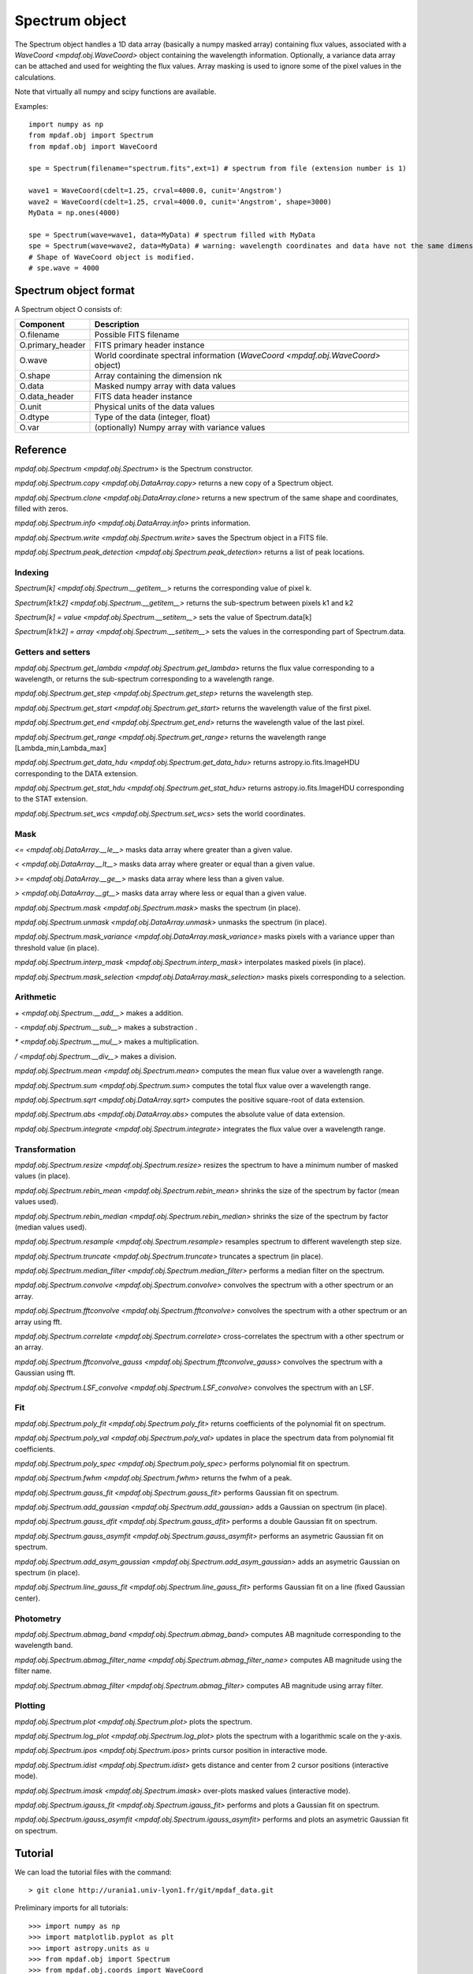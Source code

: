 Spectrum object
***************

The Spectrum object handles a 1D data array (basically a numpy masked array) containing flux values, associated with a `WaveCoord <mpdaf.obj.WaveCoord>` object containing the wavelength information. Optionally, a variance data array
can be attached and used for weighting the flux values. Array masking is used to ignore
some of the pixel values in the calculations.

Note that virtually all numpy and scipy functions are available.

Examples::

  import numpy as np
  from mpdaf.obj import Spectrum
  from mpdaf.obj import WaveCoord

  spe = Spectrum(filename="spectrum.fits",ext=1) # spectrum from file (extension number is 1)

  wave1 = WaveCoord(cdelt=1.25, crval=4000.0, cunit='Angstrom')
  wave2 = WaveCoord(cdelt=1.25, crval=4000.0, cunit='Angstrom', shape=3000)
  MyData = np.ones(4000)

  spe = Spectrum(wave=wave1, data=MyData) # spectrum filled with MyData
  spe = Spectrum(wave=wave2, data=MyData) # warning: wavelength coordinates and data have not the same dimensions. Shape of WaveCoord object is modified.
  # Shape of WaveCoord object is modified.
  # spe.wave = 4000

Spectrum object format
======================

A Spectrum object O consists of:

+------------------+-----------------------------------------------------------------------------------+
| Component        | Description                                                                       |
+==================+===================================================================================+
| O.filename       | Possible FITS filename                                                            |
+------------------+-----------------------------------------------------------------------------------+
| O.primary_header | FITS primary header instance                                                      |
+------------------+-----------------------------------------------------------------------------------+
| O.wave           | World coordinate spectral information  (`WaveCoord <mpdaf.obj.WaveCoord>` object) |
+------------------+-----------------------------------------------------------------------------------+
| O.shape          | Array containing the dimension nk                                                 |
+------------------+-----------------------------------------------------------------------------------+
| O.data           | Masked numpy array with data values                                               |
+------------------+-----------------------------------------------------------------------------------+
| O.data_header    | FITS data header instance                                                         |
+------------------+-----------------------------------------------------------------------------------+
| O.unit           | Physical units of the data values                                                 |
+------------------+-----------------------------------------------------------------------------------+
| O.dtype          | Type of the data (integer, float)                                                 |
+------------------+-----------------------------------------------------------------------------------+
| O.var            | (optionally) Numpy array with variance values                                     |
+------------------+-----------------------------------------------------------------------------------+


Reference
=========

`mpdaf.obj.Spectrum <mpdaf.obj.Spectrum>` is the Spectrum constructor.

`mpdaf.obj.Spectrum.copy <mpdaf.obj.DataArray.copy>` returns a new copy of a Spectrum object.

`mpdaf.obj.Spectrum.clone <mpdaf.obj.DataArray.clone>` returns a new spectrum of the same shape and coordinates, filled with zeros.

`mpdaf.obj.Spectrum.info <mpdaf.obj.DataArray.info>` prints information.

`mpdaf.obj.Spectrum.write <mpdaf.obj.Spectrum.write>` saves the Spectrum object in a FITS file.

`mpdaf.obj.Spectrum.peak_detection <mpdaf.obj.Spectrum.peak_detection>` returns a list of peak locations.


Indexing
--------

`Spectrum[k] <mpdaf.obj.Spectrum.__getitem__>` returns the corresponding value of pixel k.

`Spectrum[k1:k2] <mpdaf.obj.Spectrum.__getitem__>` returns the sub-spectrum between pixels k1 and k2

`Spectrum[k] = value <mpdaf.obj.Spectrum.__setitem__>` sets the value of Spectrum.data[k]

`Spectrum[k1:k2] = array <mpdaf.obj.Spectrum.__setitem__>` sets the values in the corresponding part of Spectrum.data.


Getters and setters
-------------------

`mpdaf.obj.Spectrum.get_lambda <mpdaf.obj.Spectrum.get_lambda>` returns the flux value corresponding to a wavelength, or returns the sub-spectrum corresponding to a wavelength range.

`mpdaf.obj.Spectrum.get_step <mpdaf.obj.Spectrum.get_step>` returns the wavelength step.

`mpdaf.obj.Spectrum.get_start <mpdaf.obj.Spectrum.get_start>` returns the wavelength value of the first pixel.

`mpdaf.obj.Spectrum.get_end <mpdaf.obj.Spectrum.get_end>` returns the wavelength value of the last pixel.

`mpdaf.obj.Spectrum.get_range <mpdaf.obj.Spectrum.get_range>` returns the wavelength range [Lambda_min,Lambda_max]

`mpdaf.obj.Spectrum.get_data_hdu <mpdaf.obj.Spectrum.get_data_hdu>` returns astropy.io.fits.ImageHDU corresponding to the DATA extension.

`mpdaf.obj.Spectrum.get_stat_hdu <mpdaf.obj.Spectrum.get_stat_hdu>` returns astropy.io.fits.ImageHDU corresponding to the STAT extension.

`mpdaf.obj.Spectrum.set_wcs <mpdaf.obj.Spectrum.set_wcs>` sets the world coordinates.


Mask
----

`<= <mpdaf.obj.DataArray.__le__>` masks data array where greater than a given value.

`< <mpdaf.obj.DataArray.__lt__>` masks data array where greater or equal than a given value.

`>= <mpdaf.obj.DataArray.__ge__>` masks data array where less than a given value.

`> <mpdaf.obj.DataArray.__gt__>` masks data array where less or equal than a given value.

`mpdaf.obj.Spectrum.mask <mpdaf.obj.Spectrum.mask>` masks the spectrum (in place).

`mpdaf.obj.Spectrum.unmask <mpdaf.obj.DataArray.unmask>` unmasks the spectrum (in place).

`mpdaf.obj.Spectrum.mask_variance <mpdaf.obj.DataArray.mask_variance>` masks pixels with a variance upper than threshold value (in place).

`mpdaf.obj.Spectrum.interp_mask <mpdaf.obj.Spectrum.interp_mask>` interpolates masked pixels (in place).

`mpdaf.obj.Spectrum.mask_selection <mpdaf.obj.DataArray.mask_selection>` masks pixels corresponding to a selection.


Arithmetic
----------

`\+ <mpdaf.obj.Spectrum.__add__>` makes a addition.

`\- <mpdaf.obj.Spectrum.__sub__>` makes a substraction .

`\* <mpdaf.obj.Spectrum.__mul__>` makes a multiplication.

`/ <mpdaf.obj.Spectrum.__div__>` makes a division.

`mpdaf.obj.Spectrum.mean <mpdaf.obj.Spectrum.mean>` computes the mean flux value over a wavelength range.

`mpdaf.obj.Spectrum.sum <mpdaf.obj.Spectrum.sum>` computes the total flux value over a wavelength range.

`mpdaf.obj.Spectrum.sqrt <mpdaf.obj.DataArray.sqrt>` computes the positive square-root of data extension.

`mpdaf.obj.Spectrum.abs <mpdaf.obj.DataArray.abs>` computes the absolute value of data extension.

`mpdaf.obj.Spectrum.integrate <mpdaf.obj.Spectrum.integrate>` integrates the flux value over a wavelength range.


Transformation
--------------

`mpdaf.obj.Spectrum.resize <mpdaf.obj.Spectrum.resize>` resizes the spectrum to have a minimum number of masked values (in place).

`mpdaf.obj.Spectrum.rebin_mean <mpdaf.obj.Spectrum.rebin_mean>` shrinks the size of the spectrum by factor (mean values used).

`mpdaf.obj.Spectrum.rebin_median <mpdaf.obj.Spectrum.rebin_median>` shrinks the size of the spectrum by factor (median values used).

`mpdaf.obj.Spectrum.resample <mpdaf.obj.Spectrum.resample>` resamples spectrum to different wavelength step size.

`mpdaf.obj.Spectrum.truncate <mpdaf.obj.Spectrum.truncate>` truncates a spectrum (in place).

`mpdaf.obj.Spectrum.median_filter <mpdaf.obj.Spectrum.median_filter>` performs a median filter on the spectrum.

`mpdaf.obj.Spectrum.convolve <mpdaf.obj.Spectrum.convolve>` convolves the spectrum with a other spectrum or an array.

`mpdaf.obj.Spectrum.fftconvolve <mpdaf.obj.Spectrum.fftconvolve>` convolves the spectrum with a other spectrum or an array using fft.

`mpdaf.obj.Spectrum.correlate <mpdaf.obj.Spectrum.correlate>` cross-correlates the spectrum with a other spectrum or an array.

`mpdaf.obj.Spectrum.fftconvolve_gauss <mpdaf.obj.Spectrum.fftconvolve_gauss>` convolves the spectrum with a Gaussian using fft.

`mpdaf.obj.Spectrum.LSF_convolve <mpdaf.obj.Spectrum.LSF_convolve>` convolves the spectrum with an LSF.



Fit
---

`mpdaf.obj.Spectrum.poly_fit <mpdaf.obj.Spectrum.poly_fit>` returns coefficients of the polynomial fit on spectrum.

`mpdaf.obj.Spectrum.poly_val <mpdaf.obj.Spectrum.poly_val>` updates in place the spectrum data from polynomial fit coefficients.

`mpdaf.obj.Spectrum.poly_spec <mpdaf.obj.Spectrum.poly_spec>` performs polynomial fit on spectrum.

`mpdaf.obj.Spectrum.fwhm <mpdaf.obj.Spectrum.fwhm>` returns the fwhm of a peak.

`mpdaf.obj.Spectrum.gauss_fit <mpdaf.obj.Spectrum.gauss_fit>` performs Gaussian fit on spectrum.

`mpdaf.obj.Spectrum.add_gaussian <mpdaf.obj.Spectrum.add_gaussian>` adds a Gaussian on spectrum (in place).

`mpdaf.obj.Spectrum.gauss_dfit <mpdaf.obj.Spectrum.gauss_dfit>` performs a double Gaussian fit on spectrum.

`mpdaf.obj.Spectrum.gauss_asymfit <mpdaf.obj.Spectrum.gauss_asymfit>` performs an asymetric Gaussian fit on spectrum.

`mpdaf.obj.Spectrum.add_asym_gaussian <mpdaf.obj.Spectrum.add_asym_gaussian>` adds an asymetric Gaussian on spectrum (in place).

`mpdaf.obj.Spectrum.line_gauss_fit <mpdaf.obj.Spectrum.line_gauss_fit>` performs Gaussian fit on a line (fixed Gaussian center).


Photometry
----------

`mpdaf.obj.Spectrum.abmag_band <mpdaf.obj.Spectrum.abmag_band>` computes AB magnitude corresponding to the wavelength band.

`mpdaf.obj.Spectrum.abmag_filter_name <mpdaf.obj.Spectrum.abmag_filter_name>` computes AB magnitude using the filter name.

`mpdaf.obj.Spectrum.abmag_filter <mpdaf.obj.Spectrum.abmag_filter>` computes AB magnitude using array filter.


Plotting
--------

`mpdaf.obj.Spectrum.plot <mpdaf.obj.Spectrum.plot>` plots the spectrum.

`mpdaf.obj.Spectrum.log_plot <mpdaf.obj.Spectrum.log_plot>` plots the spectrum with a logarithmic scale on the y-axis.

`mpdaf.obj.Spectrum.ipos <mpdaf.obj.Spectrum.ipos>` prints cursor position in interactive mode.

`mpdaf.obj.Spectrum.idist <mpdaf.obj.Spectrum.idist>` gets distance and center from 2 cursor positions (interactive mode).

`mpdaf.obj.Spectrum.imask <mpdaf.obj.Spectrum.imask>` over-plots masked values (interactive mode).

`mpdaf.obj.Spectrum.igauss_fit <mpdaf.obj.Spectrum.igauss_fit>` performs and plots a Gaussian fit on spectrum.

`mpdaf.obj.Spectrum.igauss_asymfit <mpdaf.obj.Spectrum.igauss_asymfit>` performs and plots an asymetric Gaussian fit on spectrum.


Tutorial
========

We can load the tutorial files with the command::

 > git clone http://urania1.univ-lyon1.fr/git/mpdaf_data.git

Preliminary imports for all tutorials::

  >>> import numpy as np
  >>> import matplotlib.pyplot as plt
  >>> import astropy.units as u
  >>> from mpdaf.obj import Spectrum
  >>> from mpdaf.obj.coords import WaveCoord

Tutorial 1: Spectrum Creation
-----------------------------

A Spectrum object is created:

- either from one or two numpy data arrays (containing flux values and variance), using the following command::

  >>> MyData=np.ones(4000) # numpy data array
  >>> MyVariance=np.ones(4000) # numpy variance array
  >>> spe = Spectrum(data=MyData) # spectrum filled with MyData
  >>> spe = Spectrum(data=MyData,var=MyVariance) # spectrum filled with MyData and MyVariance

- or from a FITS file (in which case the flux and variance values are read from specific extensions), using the following commands::

  >>> spe = Spectrum(filename="spectrum.fits",ext=1) # data array is read from the file (extension number 1)
  >>> spe = Spectrum(filename="spectrum.fits",ext=[1,2]) # data and variance arrays read from the file (extension numbers 1 and 2)

If the FITS file contains a single extension (spectrum fluxes), or when the FITS extension are specifically named 'DATA' (for flux values) and 'STAT' (for variance  values), the keyword "ext=" is unnecessary.

The `WaveCoord <mpdaf.obj.WaveCoord>` object is either created using a linear scale, copied from another Spectrum, or
using the information from the FITS header::

  >>> wave1 = WaveCoord(crval=4000.0, cdelt=1.25, cunit=u.angstrom)
  >>> wave2 = spe.wave

  >>> spe2=Spectrum(data=MyData,wave=wave1)

In the first case, the wavelength solution is linear with the array index k: the first array value (k=0) corresponds to a wavelength of 4000 Angstroms, and the next array values (k=1,2 ...) are spaced by 1.25 Angstroms.


Tutorial 2: Spectrum manipulation: masking, interpolating, rebinning
--------------------------------------------------------------------

Here we describe how we can mask noisy parts in a spectrum, and do a polynomial
interpolation taking into account the variance.

We start from the original spectrum and its variance::

  >>> spvar = Spectrum('Spectrum_Variance.fits',ext=[0,1])

We mask the residuals from the strong sky emission line arround 5577 Angstroms::

  >>> spvar.mask(lmin=5575, lmax=5590, unit=spvar.wave.unit)

We select (in wavelengths) the clean spectrum region we want to interpolate::

  >>> spvarcut = spvar.get_lambda(lmin=4000, lmax=6250, unit=spvar.wave.unit)

We can then choose to perform a linear interpolation of the masked values::

  >>> spvarcut.interp_mask()

The other option is to perform an interpolation with a spline::

  >>> spvarcut.interp_mask(spline=True)


The results of the interpolations are shown below::

  >>> spvar.unmask()
  >>> spvar.plot(lmin=4600, lmax=6200, title='Spectrum before interpolation', unit=spvar.wave.unit)
  >>> plt.figure()
  >>> spvarcut.plot(lmin=4600, lmax=6200, title='Spectrum after interpolation', unit=spvar.wave.unit)


.. image:: _static/spectrum/Spectrum_before_interp_mask.png

.. image:: _static/spectrum/Spectrum_after_interp_mask.png


Last, we will resample the extracted spectrum using the 2 dedicated functions (rebin_mean and resample).
The function `rebin_mean <mpdaf.obj.Spectrum.rebin_mean>` rebins the Spectrum using an integer number of pixels per bin. The corresponding variance is updated accordingly. We can overplot the rebinned Spectrum and show the corresponding variance as follows::

  >>> plt.figure()
  >>> sprebin1 = spvarcut.rebin_mean(5)
  >>> spvarcut.plot()
  >>> (sprebin1+10).plot(noise=True)

.. figure:: _static/spectrum/Spectrum_rebin.png
  :align:   center

The function `resample <mpdaf.obj.Spectrum.resample>` resamples the Spectrum
with a specific numbers of wavelength units per pixel. The Variance is not
updated::

  >>> plt.figure()
  >>> sprebin2 = spvarcut.resample(4.2, unit=spvarcut.wave.unit) # 4.2 Angstroms / pixel
  >>> spvarcut.plot()
  >>> (sprebin2+10).plot(noise=True)

.. figure:: _static/spectrum/Spectrum_rebin2.png
  :align:   center

Tutorial 3: Gaussian Line fitting
---------------------------------

We want to fit the emission lines in a z=0.6758 galaxy (Hbeta and [OIII]).
We open the spectrum and associated variance::

  >>> specline=Spectrum('Spectrum_lines.fits')

We plot the spectrum around the [OIII] line::

  >>> specline.plot(lmin=8350,lmax=8420, unit=specline.wave.unit)

We do an interactive line fitting on the plot, by selecting with the mouse the left and right
continuum (2 positions) and the peak of the line. Variance weighting is used in the fit::

  >>> specline.igauss_fit()
  Use the 2 first mouse clicks to get the wavelength range to compute the gaussian left value.
  Use the next click to get the peak wavelength.
  Use the 2 last mouse clicks to get the wavelength range to compute the gaussian rigth value.
  To quit the interactive mode, click on the right mouse button.
  The parameters of the last gaussian are saved in self.gauss.
  [INFO] Gaussian center = 8390.53 (error:0.19761)
  [INFO] Gaussian integrated flux = 667.643 (error:64.7184)
  [INFO] Gaussian peak value = 150.883 (error:2.25841)
  [INFO] Gaussian fwhm = 4.15693 (error:0.465175)
  [INFO] Gaussian continuum = 1.66598

The result of the fit is overploted in red:

.. figure:: _static/spectrum/specline1.png
  :align:   center

  Interactive Gaussian line fitting result

Now, we move to the fainter line (Hbeta) and we perform the same analysis, again using variance weighting::

  >>> specline.plot(lmin=8090,lmax=8210, unit=specline.wave.unit)
  >>> specline.igauss_fit()


The result of the fit is given below:

.. figure:: _static/spectrum/specline2.png
  :align:   center

  Interactive Gaussian line fitting on a faint line


The results from the fit can be retrieved in the `Gauss1D <mpdaf.obj.Gauss1D>` object associated
with the spectrum (self.gauss). For example we can measure the equivalent width of the line like this::

  >>> specline.gauss.flux/specline.gauss.cont
  198.618
